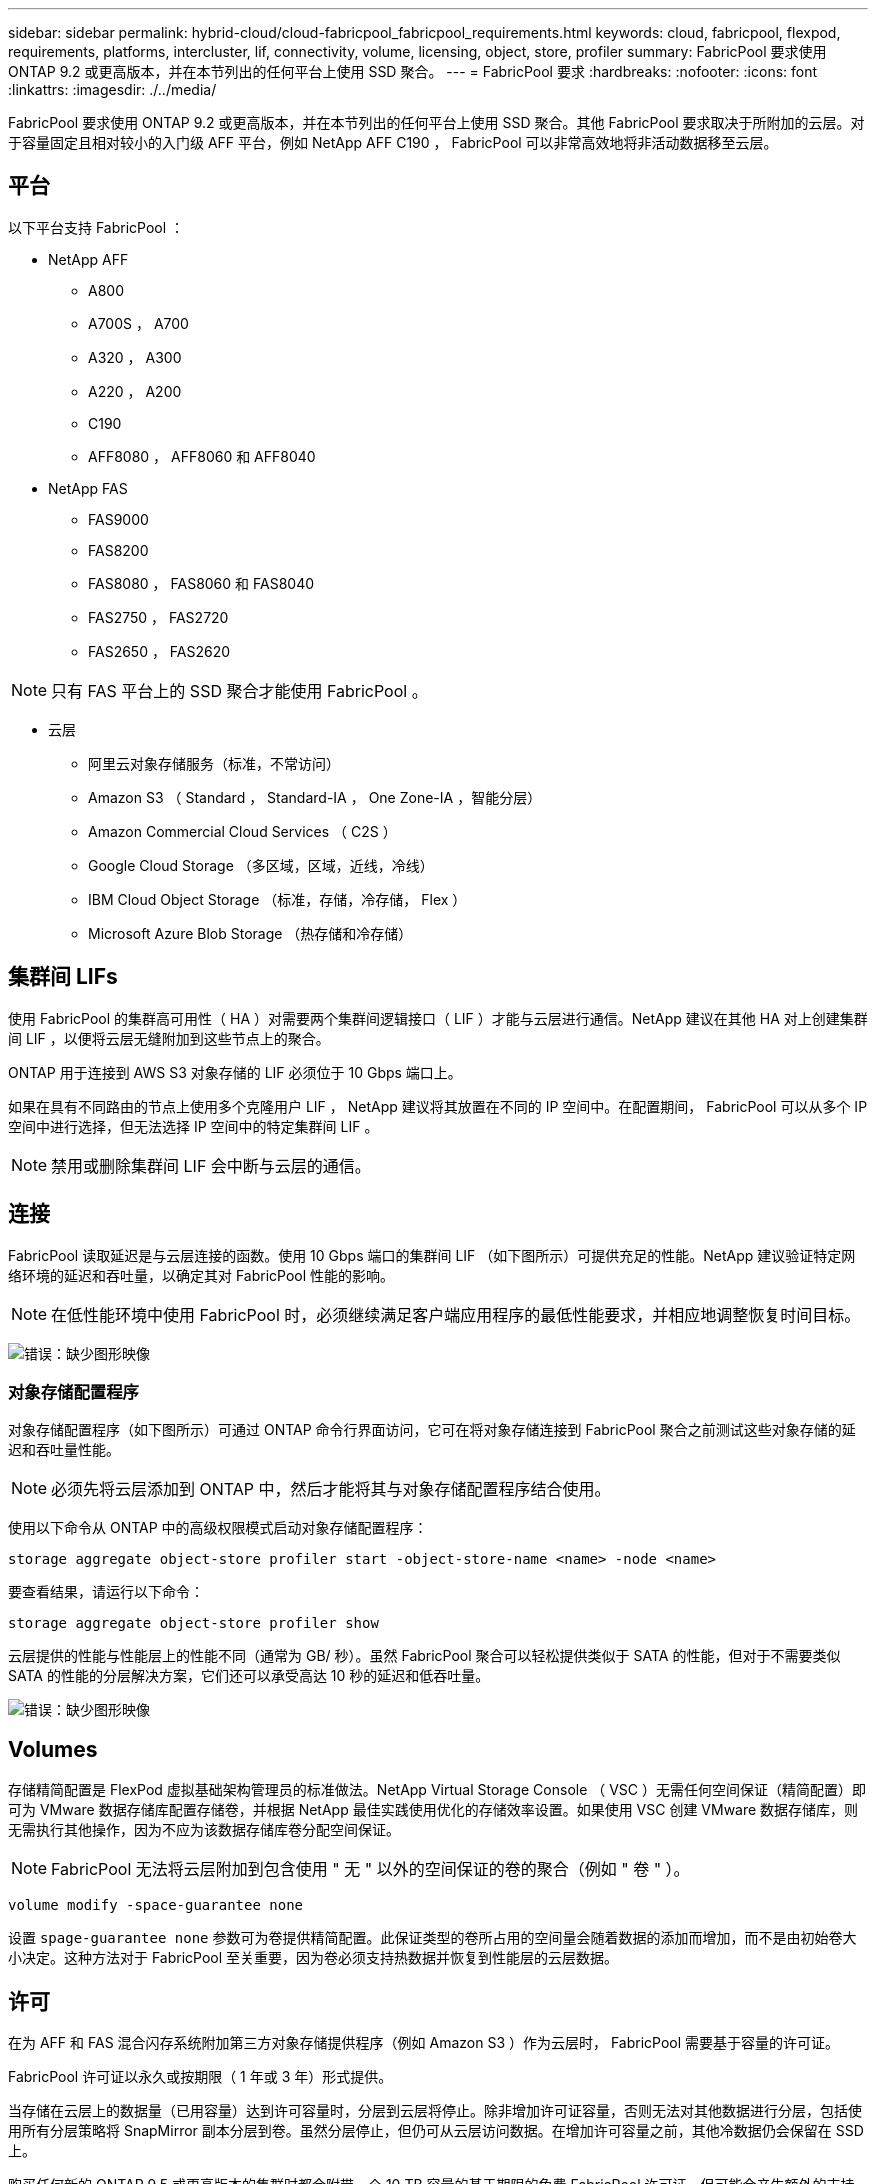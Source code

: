 ---
sidebar: sidebar 
permalink: hybrid-cloud/cloud-fabricpool_fabricpool_requirements.html 
keywords: cloud, fabricpool, flexpod, requirements, platforms, intercluster, lif, connectivity, volume, licensing, object, store, profiler 
summary: FabricPool 要求使用 ONTAP 9.2 或更高版本，并在本节列出的任何平台上使用 SSD 聚合。 
---
= FabricPool 要求
:hardbreaks:
:nofooter: 
:icons: font
:linkattrs: 
:imagesdir: ./../media/


FabricPool 要求使用 ONTAP 9.2 或更高版本，并在本节列出的任何平台上使用 SSD 聚合。其他 FabricPool 要求取决于所附加的云层。对于容量固定且相对较小的入门级 AFF 平台，例如 NetApp AFF C190 ， FabricPool 可以非常高效地将非活动数据移至云层。



== 平台

以下平台支持 FabricPool ：

* NetApp AFF
+
** A800
** A700S ， A700
** A320 ， A300
** A220 ， A200
** C190
** AFF8080 ， AFF8060 和 AFF8040


* NetApp FAS
+
** FAS9000
** FAS8200
** FAS8080 ， FAS8060 和 FAS8040
** FAS2750 ， FAS2720
** FAS2650 ， FAS2620





NOTE: 只有 FAS 平台上的 SSD 聚合才能使用 FabricPool 。

* 云层
+
** 阿里云对象存储服务（标准，不常访问）
** Amazon S3 （ Standard ， Standard-IA ， One Zone-IA ，智能分层）
** Amazon Commercial Cloud Services （ C2S ）
** Google Cloud Storage （多区域，区域，近线，冷线）
** IBM Cloud Object Storage （标准，存储，冷存储， Flex ）
** Microsoft Azure Blob Storage （热存储和冷存储）






== 集群间 LIFs

使用 FabricPool 的集群高可用性（ HA ）对需要两个集群间逻辑接口（ LIF ）才能与云层进行通信。NetApp 建议在其他 HA 对上创建集群间 LIF ，以便将云层无缝附加到这些节点上的聚合。

ONTAP 用于连接到 AWS S3 对象存储的 LIF 必须位于 10 Gbps 端口上。

如果在具有不同路由的节点上使用多个克隆用户 LIF ， NetApp 建议将其放置在不同的 IP 空间中。在配置期间， FabricPool 可以从多个 IP 空间中进行选择，但无法选择 IP 空间中的特定集群间 LIF 。


NOTE: 禁用或删除集群间 LIF 会中断与云层的通信。



== 连接

FabricPool 读取延迟是与云层连接的函数。使用 10 Gbps 端口的集群间 LIF （如下图所示）可提供充足的性能。NetApp 建议验证特定网络环境的延迟和吞吐量，以确定其对 FabricPool 性能的影响。


NOTE: 在低性能环境中使用 FabricPool 时，必须继续满足客户端应用程序的最低性能要求，并相应地调整恢复时间目标。

image:cloud-fabricpool_image6.png["错误：缺少图形映像"]



=== 对象存储配置程序

对象存储配置程序（如下图所示）可通过 ONTAP 命令行界面访问，它可在将对象存储连接到 FabricPool 聚合之前测试这些对象存储的延迟和吞吐量性能。


NOTE: 必须先将云层添加到 ONTAP 中，然后才能将其与对象存储配置程序结合使用。

使用以下命令从 ONTAP 中的高级权限模式启动对象存储配置程序：

....
storage aggregate object-store profiler start -object-store-name <name> -node <name>
....
要查看结果，请运行以下命令：

....
storage aggregate object-store profiler show
....
云层提供的性能与性能层上的性能不同（通常为 GB/ 秒）。虽然 FabricPool 聚合可以轻松提供类似于 SATA 的性能，但对于不需要类似 SATA 的性能的分层解决方案，它们还可以承受高达 10 秒的延迟和低吞吐量。

image:cloud-fabricpool_image7.png["错误：缺少图形映像"]



== Volumes

存储精简配置是 FlexPod 虚拟基础架构管理员的标准做法。NetApp Virtual Storage Console （ VSC ）无需任何空间保证（精简配置）即可为 VMware 数据存储库配置存储卷，并根据 NetApp 最佳实践使用优化的存储效率设置。如果使用 VSC 创建 VMware 数据存储库，则无需执行其他操作，因为不应为该数据存储库卷分配空间保证。


NOTE: FabricPool 无法将云层附加到包含使用 " 无 " 以外的空间保证的卷的聚合（例如 " 卷 " ）。

....
volume modify -space-guarantee none
....
设置 `spage-guarantee none` 参数可为卷提供精简配置。此保证类型的卷所占用的空间量会随着数据的添加而增加，而不是由初始卷大小决定。这种方法对于 FabricPool 至关重要，因为卷必须支持热数据并恢复到性能层的云层数据。



== 许可

在为 AFF 和 FAS 混合闪存系统附加第三方对象存储提供程序（例如 Amazon S3 ）作为云层时， FabricPool 需要基于容量的许可证。

FabricPool 许可证以永久或按期限（ 1 年或 3 年）形式提供。

当存储在云层上的数据量（已用容量）达到许可容量时，分层到云层将停止。除非增加许可证容量，否则无法对其他数据进行分层，包括使用所有分层策略将 SnapMirror 副本分层到卷。虽然分层停止，但仍可从云层访问数据。在增加许可容量之前，其他冷数据仍会保留在 SSD 上。

购买任何新的 ONTAP 9.5 或更高版本的集群时都会附带一个 10 TB 容量的基于期限的免费 FabricPool 许可证，但可能会产生额外的支持成本。可以以 1 TB 为增量购买 FabricPool 许可证（包括现有许可证的额外容量）。

只能从不包含 FabricPool 聚合的集群中删除 FabricPool 许可证。


NOTE: FabricPool 许可证在集群范围内。购买许可证时，您应具有可用的 UUID （`cluster identify show` ）。有关其他许可信息，请参见 https://kb.netapp.com/support/s/article/ka21A0000008qb3QAA/ONTAP-FabricPool-FP-Licensing-Overview["NetApp 知识库"^]。
